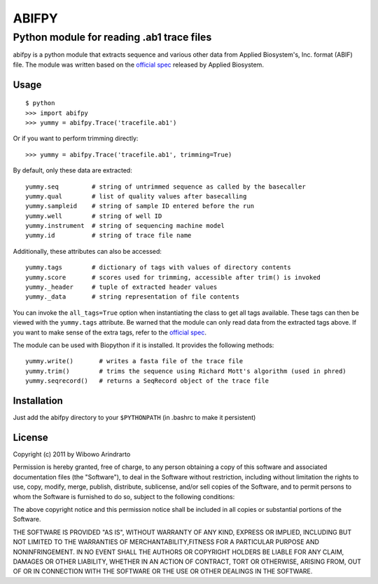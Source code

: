 ======
ABIFPY
======

------------------------------------------
Python module for reading .ab1 trace files
------------------------------------------

abifpy is a python module that extracts sequence and various other data from
Applied Biosystem's, Inc. format (ABIF) file. The module was written based on
the `official spec`_ released by Applied Biosystem.

Usage
=====

::

    $ python
    >>> import abifpy
    >>> yummy = abifpy.Trace('tracefile.ab1')

Or if you want to perform trimming directly: ::
    
    >>> yummy = abifpy.Trace('tracefile.ab1', trimming=True)

By default, only these data are extracted: ::

    yummy.seq         # string of untrimmed sequence as called by the basecaller
    yummy.qual        # list of quality values after basecalling
    yummy.sampleid    # string of sample ID entered before the run
    yummy.well        # string of well ID
    yummy.instrument  # string of sequencing machine model
    yummy.id          # string of trace file name

Additionally, these attributes can also be accessed: ::

    yummy.tags        # dictionary of tags with values of directory contents
    yummy.score       # scores used for trimming, accessible after trim() is invoked
    yummy._header     # tuple of extracted header values
    yummy._data       # string representation of file contents

You can invoke the ``all_tags=True`` option when instantiating the class to get
all tags available. These tags can then be viewed with the ``yummy.tags``
attribute. Be warned that the module can only read data from the extracted tags
above. If you want to make sense of the extra tags, refer to the `official
spec`_. 

The module can be used with Biopython if it is installed. It provides the
following methods::

    yummy.write()       # writes a fasta file of the trace file
    yummy.trim()        # trims the sequence using Richard Mott's algorithm (used in phred)
    yummy.seqrecord()   # returns a SeqRecord object of the trace file

Installation
============

Just add the abifpy directory to your ``$PYTHONPATH`` (in .bashrc to make it persistent)

License
=======

Copyright (c) 2011 by Wibowo Arindrarto

Permission is hereby granted, free of charge, to any person obtaining a copy of
this software and associated documentation files (the "Software"), to deal in
the Software without restriction, including without limitation the rights to
use, copy, modify, merge, publish, distribute, sublicense, and/or sell copies of
the Software, and to permit persons to whom the Software is furnished to do so,
subject to the following conditions:

The above copyright notice and this permission notice shall be included in all
copies or substantial portions of the Software.

THE SOFTWARE IS PROVIDED "AS IS", WITHOUT WARRANTY OF ANY KIND, EXPRESS OR
IMPLIED, INCLUDING BUT NOT LIMITED TO THE WARRANTIES OF MERCHANTABILITY,FITNESS
FOR A PARTICULAR PURPOSE AND NONINFRINGEMENT. IN NO EVENT SHALL THE AUTHORS OR
COPYRIGHT HOLDERS BE LIABLE FOR ANY CLAIM, DAMAGES OR OTHER LIABILITY, WHETHER
IN AN ACTION OF CONTRACT, TORT OR OTHERWISE, ARISING FROM, OUT OF OR IN
CONNECTION WITH THE SOFTWARE OR THE USE OR OTHER DEALINGS IN THE SOFTWARE.

.. _official spec: http://www.appliedbiosystems.com/support/software_community/ABIF_File_Format.pdf
